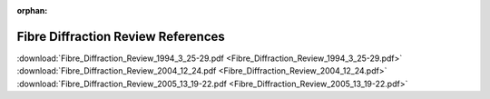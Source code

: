 .. fdr-pdfs.rst

:orphan:

.. _FDR:

Fibre Diffraction Review References
===================================

:download:`Fibre_Diffraction_Review_1994_3_25-29.pdf <Fibre_Diffraction_Review_1994_3_25-29.pdf>`
:download:`Fibre_Diffraction_Review_2004_12_24.pdf <Fibre_Diffraction_Review_2004_12_24.pdf>`
:download:`Fibre_Diffraction_Review_2005_13_19-22.pdf <Fibre_Diffraction_Review_2005_13_19-22.pdf>`
